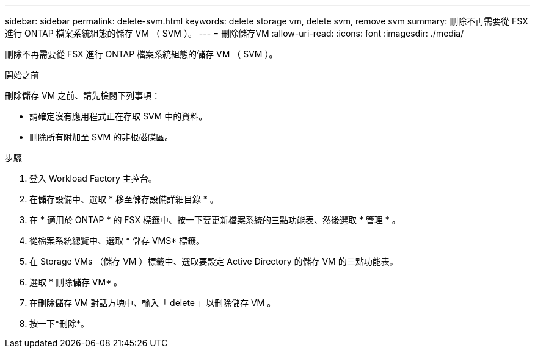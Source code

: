---
sidebar: sidebar 
permalink: delete-svm.html 
keywords: delete storage vm, delete svm, remove svm 
summary: 刪除不再需要從 FSX 進行 ONTAP 檔案系統組態的儲存 VM （ SVM ）。 
---
= 刪除儲存VM
:allow-uri-read: 
:icons: font
:imagesdir: ./media/


[role="lead"]
刪除不再需要從 FSX 進行 ONTAP 檔案系統組態的儲存 VM （ SVM ）。

.開始之前
刪除儲存 VM 之前、請先檢閱下列事項：

* 請確定沒有應用程式正在存取 SVM 中的資料。
* 刪除所有附加至 SVM 的非根磁碟區。


.步驟
. 登入 Workload Factory 主控台。
. 在儲存設備中、選取 * 移至儲存設備詳細目錄 * 。
. 在 * 適用於 ONTAP * 的 FSX 標籤中、按一下要更新檔案系統的三點功能表、然後選取 * 管理 * 。
. 從檔案系統總覽中、選取 * 儲存 VMS* 標籤。
. 在 Storage VMs （儲存 VM ）標籤中、選取要設定 Active Directory 的儲存 VM 的三點功能表。
. 選取 * 刪除儲存 VM* 。
. 在刪除儲存 VM 對話方塊中、輸入「 delete 」以刪除儲存 VM 。
. 按一下*刪除*。

